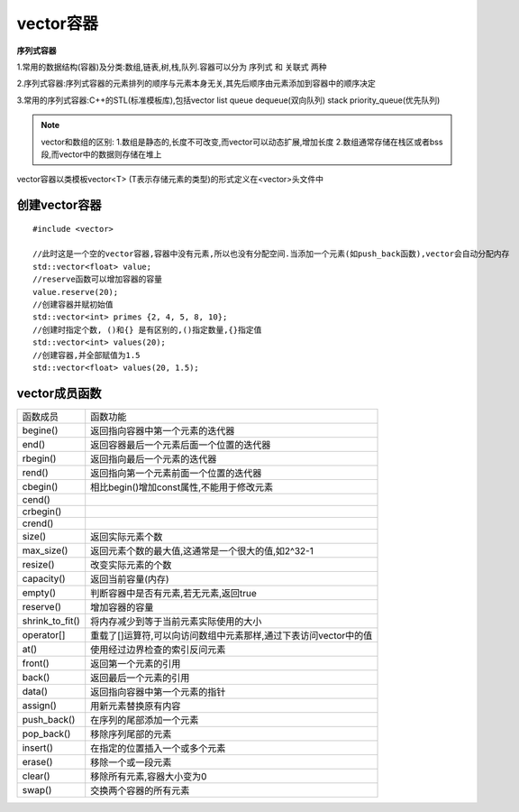 vector容器
============

**序列式容器**

1.常用的数据结构(容器)及分类:数组,链表,树,栈,队列.容器可以分为 ``序列式`` 和 ``关联式`` 两种

2.序列式容器:序列式容器的元素排列的顺序与元素本身无关,其先后顺序由元素添加到容器中的顺序决定

3.常用的序列式容器:C++的STL(标准模板库),包括vector  list  queue  dequeue(双向队列) stack priority_queue(优先队列)

.. note::
    vector和数组的区别:
    1.数组是静态的,长度不可改变,而vector可以动态扩展,增加长度
    2.数组通常存储在栈区或者bss段,而vector中的数据则存储在堆上


vector容器以类模板vector<T> (T表示存储元素的类型)的形式定义在<vector>头文件中

创建vector容器
---------------

::

    #include <vector>

    //此时这是一个空的vector容器,容器中没有元素,所以也没有分配空间.当添加一个元素(如push_back函数),vector会自动分配内存
    std::vector<float> value;
    //reserve函数可以增加容器的容量
    value.reserve(20);
    //创建容器并赋初始值
    std::vector<int> primes {2, 4, 5, 8, 10};
    //创建时指定个数, ()和{} 是有区别的,()指定数量,{}指定值
    std::vector<int> values(20);
    //创建容器,并全部赋值为1.5
    std::vector<float> values(20, 1.5);

vector成员函数
----------------


=========================== ====================================================================================
 函数成员                         函数功能
--------------------------- ------------------------------------------------------------------------------------
 begine()                    返回指向容器中第一个元素的迭代器
 end()                       返回容器最后一个元素后面一个位置的迭代器
 rbegin()                    返回指向最后一个元素的迭代器
 rend()                      返回指向第一个元素前面一个位置的迭代器
 cbegin()                    相比begin()增加const属性,不能用于修改元素
 cend()
 crbegin()
 crend()
 size()                      返回实际元素个数
 max_size()                  返回元素个数的最大值,这通常是一个很大的值,如2^32-1
 resize()                    改变实际元素的个数
 capacity()                  返回当前容量(内存)
 empty()                     判断容器中是否有元素,若无元素,返回true
 reserve()                   增加容器的容量
 shrink_to_fit()             将内存减少到等于当前元素实际使用的大小
 operator[]                  重载了[]运算符,可以向访问数组中元素那样,通过下表访问vector中的值
 at()                        使用经过边界检查的索引反问元素
 front()                     返回第一个元素的引用
 back()                      返回最后一个元素的引用
 data()                      返回指向容器中第一个元素的指针
 assign()                    用新元素替换原有内容
 push_back()                 在序列的尾部添加一个元素
 pop_back()                  移除序列尾部的元素
 insert()                    在指定的位置插入一个或多个元素
 erase()                     移除一个或一段元素
 clear()                     移除所有元素,容器大小变为0
 swap()                      交换两个容器的所有元素
=========================== ====================================================================================
